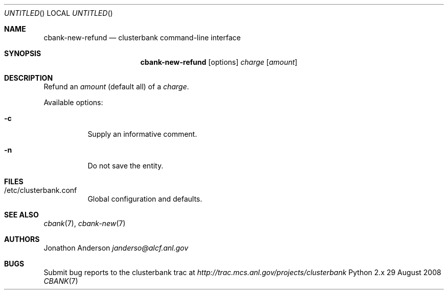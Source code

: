 .Dd 29 August 2008
.Os Python 2.x
.Dt CBANK 7 USD
.Sh NAME
.Nm cbank-new-refund
.Nd clusterbank command-line interface
.Sh SYNOPSIS
.Nm
.Op options
.Ar charge
.Op Ar amount
.Sh DESCRIPTION
Refund an
.Ar amount
(default all)
of a
.Ar charge .
.Pp
Available options:
.Bl -tag
.It Fl c
Supply an informative comment.
.It Fl n
Do not save the entity.
.El
.Sh FILES
.Bl -tag
.It /etc/clusterbank.conf
Global configuration and defaults.
.El
.Sh SEE ALSO
.Xr cbank 7 ,
.Xr cbank-new 7
.Sh AUTHORS
.An Jonathon Anderson
.Ad janderso@alcf.anl.gov
.Sh BUGS
Submit bug reports to the clusterbank trac at
.Ad http://trac.mcs.anl.gov/projects/clusterbank
